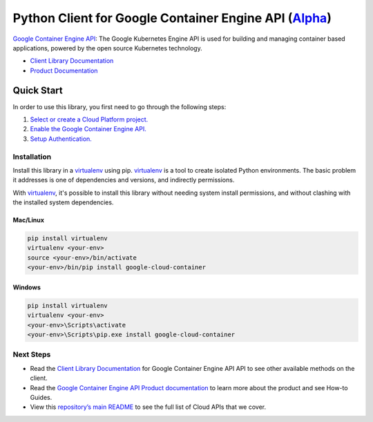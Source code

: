 Python Client for Google Container Engine API (`Alpha`_)
========================================================

`Google Container Engine API`_: The Google Kubernetes Engine API is used for building and managing container
based applications, powered by the open source Kubernetes technology.

- `Client Library Documentation`_
- `Product Documentation`_

.. _Alpha: https://github.com/GoogleCloudPlatform/google-cloud-python/blob/master/README.rst
.. _Google Container Engine API: https://cloud.google.com/container
.. _Client Library Documentation: https://googlecloudplatform.github.io/google-cloud-python/stable/container-usage
.. _Product Documentation:  https://cloud.google.com/container

Quick Start
-----------

In order to use this library, you first need to go through the following steps:

1. `Select or create a Cloud Platform project.`_
2. `Enable the Google Container Engine API.`_
3. `Setup Authentication.`_

.. _Select or create a Cloud Platform project.: https://console.cloud.google.com/project
.. _Enable the Google Container Engine API.:  https://cloud.google.com/container
.. _Setup Authentication.: https://googlecloudplatform.github.io/google-cloud-python/stable/google-cloud-auth

Installation
~~~~~~~~~~~~

Install this library in a `virtualenv`_ using pip. `virtualenv`_ is a tool to
create isolated Python environments. The basic problem it addresses is one of
dependencies and versions, and indirectly permissions.

With `virtualenv`_, it's possible to install this library without needing system
install permissions, and without clashing with the installed system
dependencies.

.. _`virtualenv`: https://virtualenv.pypa.io/en/latest/


Mac/Linux
^^^^^^^^^

.. code-block:: console

    pip install virtualenv
    virtualenv <your-env>
    source <your-env>/bin/activate
    <your-env>/bin/pip install google-cloud-container


Windows
^^^^^^^

.. code-block:: console

    pip install virtualenv
    virtualenv <your-env>
    <your-env>\Scripts\activate
    <your-env>\Scripts\pip.exe install google-cloud-container

Next Steps
~~~~~~~~~~

-  Read the `Client Library Documentation`_ for Google Container Engine API
   API to see other available methods on the client.
-  Read the `Google Container Engine API Product documentation`_ to learn
   more about the product and see How-to Guides.
-  View this `repository’s main README`_ to see the full list of Cloud
   APIs that we cover.

.. _Google Container Engine API Product documentation:  https://cloud.google.com/container
.. _repository’s main README: https://github.com/GoogleCloudPlatform/google-cloud-python/blob/master/README.rst